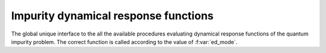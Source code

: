Impurity dynamical response functions 
============================================

The global unique interface to the all the available procedures
evaluating dynamical response functions of the quantum impurity
problem.
The correct function is called according to the value of :f:var:`ed_mode`.  


.. f:automodule::   ed_greens_functions
